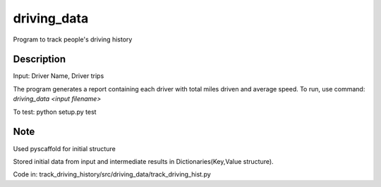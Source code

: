 ============
driving_data
============



Program to track people's driving history


Description
===========

Input: Driver Name, Driver trips

The program generates a report containing each driver with total miles driven and average speed.
To run, use command: `driving_data <input filename>`

To test: python setup.py test


Note
====

Used pyscaffold for initial structure

Stored initial data from input and intermediate results in Dictionaries(Key,Value structure).

Code in: track_driving_history/src/driving_data/track_driving_hist.py
